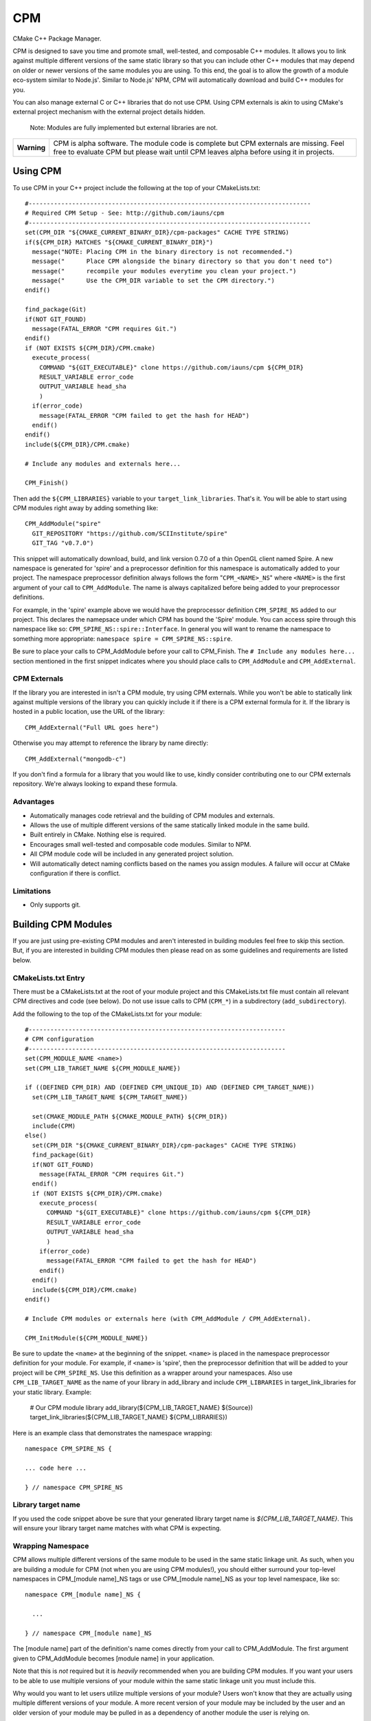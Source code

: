 ===
CPM
===

CMake C++ Package Manager.

CPM is designed to save you time and promote small, well-tested, and composable
C++ modules. It allows you to link against multiple different versions of the
same static library so that you can include other C++ modules that may depend
on older or newer versions of the same modules you are using. To this end, the
goal is to allow the growth of a module eco-system similar to Node.js'. Similar
to Node.js' NPM, CPM will automatically download and build C++ modules for you.

You can also manage external C or C++ libraries that do not use CPM. Using CPM
externals is akin to using CMake's external project mechanism with the external
project details hidden.

  Note: Modules are fully implemented but external libraries are not.

+---------------+--------------------------------------------------------------+
|  **Warning**  |  CPM is alpha software. The module code is complete but CPM  |
|               |  externals are missing. Feel free to evaluate CPM but please |
|               |  wait until CPM leaves alpha before using it in projects.    |
+---------------+--------------------------------------------------------------+

Using CPM
=========

To use CPM in your C++ project include the following at the top of your
CMakeLists.txt::

  #------------------------------------------------------------------------------
  # Required CPM Setup - See: http://github.com/iauns/cpm
  #------------------------------------------------------------------------------
  set(CPM_DIR "${CMAKE_CURRENT_BINARY_DIR}/cpm-packages" CACHE TYPE STRING)
  if(${CPM_DIR} MATCHES "${CMAKE_CURRENT_BINARY_DIR}")
    message("NOTE: Placing CPM in the binary directory is not recommended.")
    message("      Place CPM alongside the binary directory so that you don't need to")
    message("      recompile your modules everytime you clean your project.")
    message("      Use the CPM_DIR variable to set the CPM directory.")
  endif()
  
  find_package(Git)
  if(NOT GIT_FOUND)
    message(FATAL_ERROR "CPM requires Git.")
  endif()
  if (NOT EXISTS ${CPM_DIR}/CPM.cmake)
    execute_process(
      COMMAND "${GIT_EXECUTABLE}" clone https://github.com/iauns/cpm ${CPM_DIR}
      RESULT_VARIABLE error_code
      OUTPUT_VARIABLE head_sha
      )
    if(error_code)
      message(FATAL_ERROR "CPM failed to get the hash for HEAD")
    endif()
  endif()
  include(${CPM_DIR}/CPM.cmake)
  
  # Include any modules and externals here...
  
  CPM_Finish()

Then add the ``${CPM_LIBRARIES}`` variable to your ``target_link_libraries``.
That's it. You will be able to start using CPM modules right away by adding
something like::

  CPM_AddModule("spire"
    GIT_REPOSITORY "https://github.com/SCIInstitute/spire"
    GIT_TAG "v0.7.0")

This snippet will automatically download, build, and link version 0.7.0 of a
thin OpenGL client named Spire. A new namespace is generated for 'spire' and a
preprocessor definition for this namespace is automatically added to your
project. The namespace preprocessor definition always follows the form
"``CPM_<NAME>_NS``" where ``<NAME>`` is the first argument of your call to
``CPM_AddModule``. The name is always capitalized before being added to your
preprocessor definitions.

For example, in the 'spire' example above we would have the preprocessor
definition ``CPM_SPIRE_NS`` added to our project. This declares the namepsace
under which CPM has bound the 'Spire' module. You can access spire through this
namespace like so: ``CPM_SPIRE_NS::spire::Interface``. In general you will want
to rename the namespace to something more appropriate: ``namespace spire =
CPM_SPIRE_NS::spire``.

Be sure to place your calls to CPM_AddModule before your call to CPM_Finish.
The ``# Include any modules here...`` section mentioned in the first snippet
indicates where you should place calls to ``CPM_AddModule`` and
``CPM_AddExternal``.

CPM Externals
-------------

If the library you are interested in isn't a CPM module, try using CPM
externals. While you won't be able to statically link against multiple versions
of the library you can quickly include it if there is a CPM external formula
for it. If the library is hosted in a public location, use the URL of the
library::

  CPM_AddExternal("Full URL goes here")

Otherwise you may attempt to reference the library by name directly::

  CPM_AddExternal("mongodb-c")

If you don't find a formula for a library that you would like to use, kindly
consider contributing one to our CPM externals repository. We're always looking
to expand these formula.

Advantages
----------

* Automatically manages code retrieval and the building of CPM modules and externals.
* Allows the use of multiple different versions of the same statically linked
  module in the same build.
* Built entirely in CMake. Nothing else is required.
* Encourages small well-tested and composable code modules. Similar to NPM.
* All CPM module code will be included in any generated project solution.
* Will automatically detect naming conflicts based on the names you assign 
  modules. A failure will occur at CMake configuration if there is conflict.

Limitations
-----------

* Only supports git.

Building CPM Modules
====================

If you are just using pre-existing CPM modules and aren't interested in
building modules feel free to skip this section. But, if you are interested in
building CPM modules then please read on as some guidelines and requirements
are listed below.

CMakeLists.txt Entry
--------------------

There must be a CMakeLists.txt at the root of your module project and this
CMakeLists.txt file must contain all relevant CPM directives and code (see
below). Do not use issue calls to CPM (``CPM_*``) in a subdirectory
(``add_subdirectory``).

Add the following to the top of the CMakeLists.txt for your module:: 

  #-----------------------------------------------------------------------
  # CPM configuration
  #-----------------------------------------------------------------------
  set(CPM_MODULE_NAME <name>)
  set(CPM_LIB_TARGET_NAME ${CPM_MODULE_NAME})
  
  if ((DEFINED CPM_DIR) AND (DEFINED CPM_UNIQUE_ID) AND (DEFINED CPM_TARGET_NAME))
    set(CPM_LIB_TARGET_NAME ${CPM_TARGET_NAME})
  
    set(CMAKE_MODULE_PATH ${CMAKE_MODULE_PATH} ${CPM_DIR})
    include(CPM)
  else()
    set(CPM_DIR "${CMAKE_CURRENT_BINARY_DIR}/cpm-packages" CACHE TYPE STRING)
    find_package(Git)
    if(NOT GIT_FOUND)
      message(FATAL_ERROR "CPM requires Git.")
    endif()
    if (NOT EXISTS ${CPM_DIR}/CPM.cmake)
      execute_process(
        COMMAND "${GIT_EXECUTABLE}" clone https://github.com/iauns/cpm ${CPM_DIR}
        RESULT_VARIABLE error_code
        OUTPUT_VARIABLE head_sha
        )
      if(error_code)
        message(FATAL_ERROR "CPM failed to get the hash for HEAD")
      endif()
    endif()
    include(${CPM_DIR}/CPM.cmake)
  endif()
  
  # Include CPM modules or externals here (with CPM_AddModule / CPM_AddExternal).
  
  CPM_InitModule(${CPM_MODULE_NAME})

Be sure to update the ``<name>`` at the beginning of the snippet. ``<name>`` 
is placed in the namespace preprocessor definition for your module. For example,
if ``<name>`` is 'spire', then the preprocessor definition that will be added
to your project will be ``CPM_SPIRE_NS``. Use this definition as a wrapper
around your namespaces. Also use ``CPM_LIB_TARGET_NAME`` as the name of your
library in add_library and include ``CPM_LIBRARIES`` in target_link_libraries
for your static library. Example:

  # Our CPM module library
  add_library(${CPM_LIB_TARGET_NAME} ${Source})
  target_link_libraries(${CPM_LIB_TARGET_NAME} ${CPM_LIBRARIES})

Here is an example class that demonstrates the namespace wrapping::

  namespace CPM_SPIRE_NS {

  ... code here ...

  } // namespace CPM_SPIRE_NS

Library target name
-------------------

If you used the code snippet above be sure that your generated library target
name is `${CPM_LIB_TARGET_NAME}`. This will ensure your library target name 
matches with what CPM is expecting.

Wrapping Namespace
------------------

CPM allows multiple different versions of the same module to be used in the
same static linkage unit. As such, when you are building a module for CPM (not
when you are using CPM modules!), you should either surround your top-level
namespaces in CPM_[module name]_NS tags or use CPM_[module name]_NS as your top
level namespace, like so::

  namespace CPM_[module name]_NS {

    ...  

  } // namespace CPM_[module name]_NS

The [module name] part of the definition's name comes directly from your call
to CPM_AddModule. The first argument given to CPM_AddModule becomes [module
name] in your application.

Note that this is *not* required but it is *heavily* recommended when you are
building CPM modules. If you want your users to be able to use multiple
versions of your module within the same static linkage unit you must include
this.

Why would you want to let users utilize multiple versions of your module?
Users won't know that they are actually using multiple different versions of
your module. A more recent version of your module may be included by the user
and an older version of your module may be pulled in as a dependency of
another module the user is relying on.

Directory Structure
-------------------

In order to avoid header name conflicts without contacting upstream, CPM
modules follow this directory structure::

  Root of [module name]
    |-> CMakeLists.txt
    |-> 3rdParty
    |-> tests
    |-> ...
    |-> [module name]
      |-> [public headers go here]  
      |-> src
        |-> [private headers and source code]

Using this structure users would include your public headers using::

  #include <[module name]/interface.h>

Also, CPM allows users to add a custom prefix onto the beginning of your
path. This allows them to fix naming conflicts without having to patch or
contact upstream. To include a public header file with a modified prefix use::

  #include <[prefix]/[module name]/interface.h>

Include Path
------------

By default, the root of your project is added to the include path along with
the 3rdParty directory. Note that the 3rdParty directory is added as a SYSTEM
include directory. This is to ignore warnings coming from headers which you do
not have control over.

Please use the 3rdParty directory at the root of your project sparingly. The
includes in this directory will be exposed to all of the users of your module.

Common Issues
=============

Below are some common issues users encounter and solutions to them.

Matching module versions
------------------------

Some module interfaces require the ability to expose classes from other
included modules. This is allowed. By doing this, you tie your module and its
users to a particular version of the exposed module. To do this, in your
module interface files, make sure you don't include your automatically
generated 'cpm.h' headers (you shouldn't do this anyways). You should
reference CPM's automatically generated unique ID namespace name 

An example may help illustrate this better:

Sally codes CPM module ``A`` in which she wants to expose a class from Bob's CPM
module ``B``. Sally currently has version 0.11 of Bob's module ``B``. A new
programmer, James, wants to use Sally's module ``A`` module.

Force only one module version
-----------------------------

This issues arises, for example, if you are using something like the OpenGL
extension wrangler. The extension wrangler depends on OpenGL context specific
funciton binding. So calling 'wrangled' functions from multiple static
libraries will cause undue amounts of chaos. Most users won't need to worry
about this corner case. This is a particular affectation of OpenGL's context
handling and Extension Wrangler's binding of function pointers.

To enforce this during the CMake configure step, include a call to
``CPM_ForceOnlyOneModuleVersion`` anywhere in your module's CMakeLists.txt file.
Usually this call is made directly after calling ``CPM_InitModule``.

Building CPM Externals
======================


FAQ
===

Why add_subdirectory instead of ExternalProject?
------------------------------------------------

CPM was initially built using external projects but the external project
mechanism proved to be too restrictive. When using external projects, a
cmake+build+cmake+build cycle was required to detect all static dependencies.
One of CPM's tenets is to never require a departure from the standard cmake +
build sequence, so we couldn't use external projects as-is.

After working on CPM it became clear that ``add_subdirectory`` was the right
choice. ``add_subdirectory`` allows us to easily enforce configuration
constraints, such as only allowing one version of a library to be statically
linked, without needing to read/write to files and use the akward double
configure and build cycle.

Another advantage of ``add_subdirectory`` is that it include's the module's
source code as part of any project solution that is generated from CMake. See
the ``CPM Advantages`` section.

How do I see the module dependency hierarchy?
---------------------------------------------

When building your project define: ``CPM_SHOW_HIERARCHY=TRUE``.

On the command line this would look something like

  cmake -DCPM_SHOW_HIERARCHY=TRUE ...

